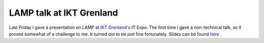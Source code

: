 LAMP talk at IKT Grenland
=========================

.. articleMetaData::
   :Where: Porsgrunn, Norway
   :Date: 20050417 2000 CEST
   :Tags: conference, php, work

Last Friday I gave a presentation on LAMP at `IKT Grenland's`_ IT Expo. The first
time I gave a non-technical talk, so it proved somewhat of a challenge
to me. It turned out to be just fine fortunately. Slides can be found `here`_ .


.. _`IKT Grenland's`: http://www.iktgrenland.no
.. _`here`: http://files.derickrethans.nl/lamp-ikt-grenland.pdf

